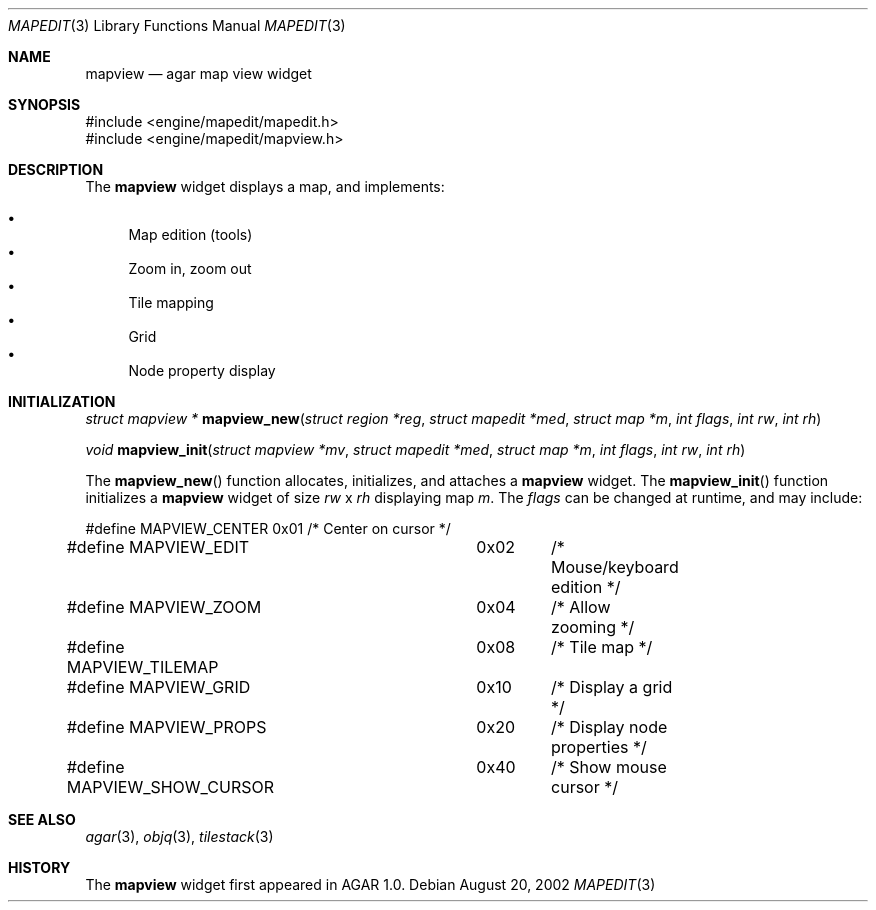 .\"	$OpenBSD$
.\"
.\" Copyright (c) 2002 CubeSoft Communications, Inc.
.\"
.\" Redistribution and use in source and binary forms, with or without
.\" modification, are permitted provided that the following conditions
.\" are met:
.\" 1. Redistribution of source code must retain the above copyright
.\"    notice, this list of conditions and the following disclaimer.
.\" 2. Neither the name of CubeSoft Communications, nor the names of its
.\"    contributors may be used to endorse or promote products derived from
.\"    this software without specific prior written permission.
.\" 
.\" THIS SOFTWARE IS PROVIDED BY THE AUTHOR ``AS IS'' AND ANY EXPRESS OR
.\" IMPLIED WARRANTIES, INCLUDING, BUT NOT LIMITED TO, THE IMPLIED
.\" WARRANTIES OF MERCHANTABILITY AND FITNESS FOR A PARTICULAR PURPOSE
.\" ARE DISCLAIMED. IN NO EVENT SHALL THE AUTHOR BE LIABLE FOR ANY DIRECT,
.\" INDIRECT, INCIDENTAL, SPECIAL, EXEMPLARY, OR CONSEQUENTIAL DAMAGES
.\" (INCLUDING BUT NOT LIMITED TO, PROCUREMENT OF SUBSTITUTE GOODS OR
.\" SERVICES; LOSS OF USE, DATA, OR PROFITS; OR BUSINESS INTERRUPTION)
.\" HOWEVER CAUSED AND ON ANY THEORY OF LIABILITY, WHETHER IN CONTRACT,
.\" STRICT LIABILITY, OR TORT (INCLUDING NEGLIGENCE OR OTHERWISE) ARISING
.\" IN ANY WAY OUT OF THE USE OF THIS SOFTWARE EVEN IF ADVISED OF THE
.\" POSSIBILITY OF SUCH DAMAGE.
.\"
.Dd August 20, 2002
.Dt MAPEDIT 3
.Os
.Sh NAME
.Nm mapview
.Nd agar map view widget
.Sh SYNOPSIS
.Bd -literal
#include <engine/mapedit/mapedit.h>
#include <engine/mapedit/mapview.h>
.Ed
.Sh DESCRIPTION
The
.Nm
widget displays a map, and implements:
.Pp
.Bl -bullet -compact
.It
Map edition (tools)
.It
Zoom in, zoom out
.It
Tile mapping
.It
Grid
.It
Node property display
.El
.Sh INITIALIZATION
.nr nS 1
.Ft struct mapview *
.Fn mapview_new "struct region *reg" "struct mapedit *med" "struct map *m" "int flags" "int rw" "int rh"
.Pp
.Ft void
.Fn mapview_init "struct mapview *mv" "struct mapedit *med" "struct map *m" "int flags" "int rw" "int rh"
.nr nS 0
.Pp
The
.Fn mapview_new
function allocates, initializes, and attaches a
.Nm
widget.
The
.Fn mapview_init
function initializes a
.Nm
widget of size
.Fa rw
x
.Fa rh
displaying map
.Fa m .
The
.Fa flags
can be changed at runtime, and may include:
.Pp
.Bd -literal
#define MAPVIEW_CENTER		0x01	/* Center on cursor */
#define MAPVIEW_EDIT		0x02	/* Mouse/keyboard edition */
#define MAPVIEW_ZOOM		0x04	/* Allow zooming */
#define MAPVIEW_TILEMAP		0x08	/* Tile map */
#define MAPVIEW_GRID		0x10	/* Display a grid */
#define MAPVIEW_PROPS		0x20	/* Display node properties */
#define MAPVIEW_SHOW_CURSOR	0x40	/* Show mouse cursor */
.Ed
.Sh SEE ALSO
.Xr agar 3 ,
.Xr objq 3 ,
.Xr tilestack 3
.Sh HISTORY
The
.Nm
widget first appeared in AGAR 1.0.
